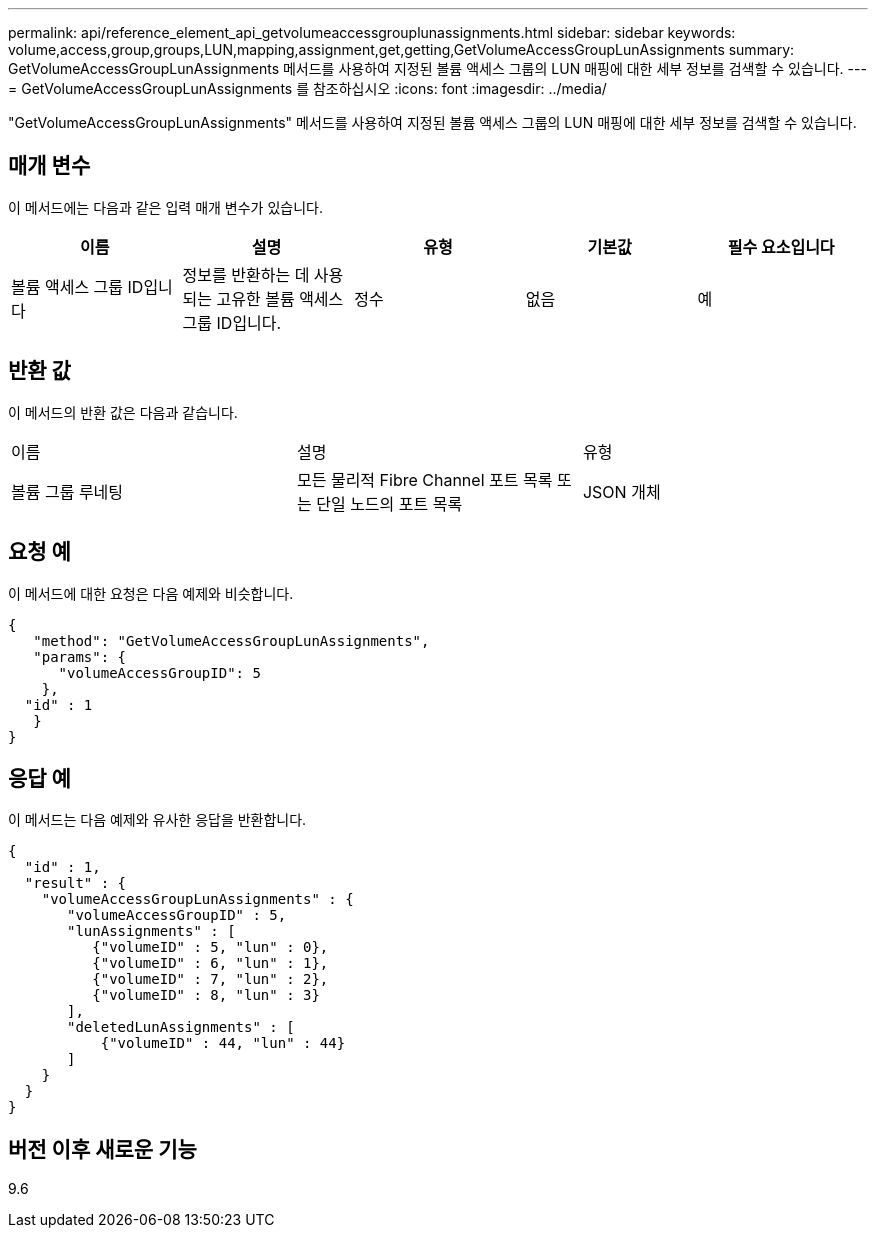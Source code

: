 ---
permalink: api/reference_element_api_getvolumeaccessgrouplunassignments.html 
sidebar: sidebar 
keywords: volume,access,group,groups,LUN,mapping,assignment,get,getting,GetVolumeAccessGroupLunAssignments 
summary: GetVolumeAccessGroupLunAssignments 메서드를 사용하여 지정된 볼륨 액세스 그룹의 LUN 매핑에 대한 세부 정보를 검색할 수 있습니다. 
---
= GetVolumeAccessGroupLunAssignments 를 참조하십시오
:icons: font
:imagesdir: ../media/


[role="lead"]
"GetVolumeAccessGroupLunAssignments" 메서드를 사용하여 지정된 볼륨 액세스 그룹의 LUN 매핑에 대한 세부 정보를 검색할 수 있습니다.



== 매개 변수

이 메서드에는 다음과 같은 입력 매개 변수가 있습니다.

|===
| 이름 | 설명 | 유형 | 기본값 | 필수 요소입니다 


 a| 
볼륨 액세스 그룹 ID입니다
 a| 
정보를 반환하는 데 사용되는 고유한 볼륨 액세스 그룹 ID입니다.
 a| 
정수
 a| 
없음
 a| 
예

|===


== 반환 값

이 메서드의 반환 값은 다음과 같습니다.

|===


| 이름 | 설명 | 유형 


 a| 
볼륨 그룹 루네팅
 a| 
모든 물리적 Fibre Channel 포트 목록 또는 단일 노드의 포트 목록
 a| 
JSON 개체

|===


== 요청 예

이 메서드에 대한 요청은 다음 예제와 비슷합니다.

[listing]
----
{
   "method": "GetVolumeAccessGroupLunAssignments",
   "params": {
      "volumeAccessGroupID": 5
    },
  "id" : 1
   }
}
----


== 응답 예

이 메서드는 다음 예제와 유사한 응답을 반환합니다.

[listing]
----
{
  "id" : 1,
  "result" : {
    "volumeAccessGroupLunAssignments" : {
       "volumeAccessGroupID" : 5,
       "lunAssignments" : [
          {"volumeID" : 5, "lun" : 0},
          {"volumeID" : 6, "lun" : 1},
          {"volumeID" : 7, "lun" : 2},
          {"volumeID" : 8, "lun" : 3}
       ],
       "deletedLunAssignments" : [
           {"volumeID" : 44, "lun" : 44}
       ]
    }
  }
}
----


== 버전 이후 새로운 기능

9.6
